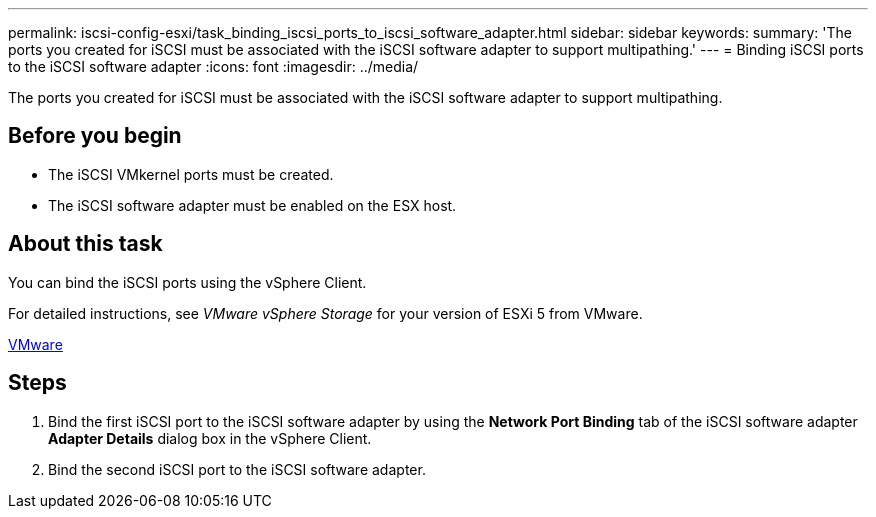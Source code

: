---
permalink: iscsi-config-esxi/task_binding_iscsi_ports_to_iscsi_software_adapter.html
sidebar: sidebar
keywords: 
summary: 'The ports you created for iSCSI must be associated with the iSCSI software adapter to support multipathing.'
---
= Binding iSCSI ports to the iSCSI software adapter
:icons: font
:imagesdir: ../media/

[.lead]
The ports you created for iSCSI must be associated with the iSCSI software adapter to support multipathing.

== Before you begin

* The iSCSI VMkernel ports must be created.
* The iSCSI software adapter must be enabled on the ESX host.

== About this task

You can bind the iSCSI ports using the vSphere Client.

For detailed instructions, see _VMware vSphere Storage_ for your version of ESXi 5 from VMware.

http://www.vmware.com[VMware]

== Steps

. Bind the first iSCSI port to the iSCSI software adapter by using the *Network Port Binding* tab of the iSCSI software adapter *Adapter Details* dialog box in the vSphere Client.
. Bind the second iSCSI port to the iSCSI software adapter.
